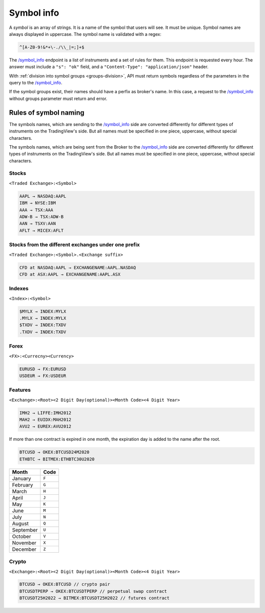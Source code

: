 .. links
.. _`/symbol_info`: https://www.tradingview.com/rest-api-spec/#operation/getSymbolInfo

Symbol info
-----------

A *symbol* is an array of strings. It is a name of the symbol that users will see. It must be unique. Symbol names are 
always displayed in uppercase. The symbol name is validated with a regex:

.. code-block:: none

  ^[A-Z0-9!&*+\-./\\_|=;]+$

The `/symbol_info`_ endpoint is a list of instruments and a set of rules for them. This endpoint is requested every 
hour. The answer must include a ``"s": "ok"`` field, and a ``"Content-Type": "application/json"`` header.

With :ref:`division into symbol groups <groups-division>`, API must return symbols regardless of the parameters in the 
query to the `/symbol_info`_.

If the symbol groups exist, their names should have a perfix as broker\'s name. In this case, a request to the 
`/symbol_info`_ without groups parameter must return and error.

Rules of symbol naming
......................

The symbols names, which are sending to the `/symbol_info`_  side are converted differently for different types of 
instruments on the TradingView\'s side. But all names must be specified in one piece, uppercase, without special 
characters.

The symbols names, which are being sent from the Broker to the `/symbol_info`_ side are converted differently for 
different types of instruments on the TradingView\'s side. But all names must be specified in one piece, uppercase, 
without special characters.

Stocks
~~~~~~
``<Traded Exchange>:<Symbol>``

.. code-block:: cfg

	AAPL → NASDAQ:AAPL
	IBM → NYSE:IBM
	AAA → TSX:AAA
	ADW-B → TSX:ADW-B
	AAN → TSXV:AAN
	AFLT → MICEX:AFLT

Stocks from the different exchanges under one prefix
~~~~~~~~~~~~~~~~~~~~~~~~~~~~~~~~~~~~~~~~~~~~~~~~~~~~
``<Traded Exchange>:<Symbol>.<Exchange suffix>``

.. code-block:: cfg

	CFD at NASDAQ:AAPL → EXCHANGENAME:AAPL.NASDAQ
	CFD at ASX:AAPL → EXCHANGENAME:AAPL.ASX
	
Indexes
~~~~~~~
``<Index>:<Symbol>``

.. code-block:: cfg

	$MYLX → INDEX:MYLX
	.MYLX → INDEX:MYLX
	$TXDV → INDEX:TXDV
	.TXDV → INDEX:TXDV
	
Forex
~~~~~
``<FX>:<Currecny><Currency>``

.. code-block:: cfg

	EURUSD → FX:EURUSD
	USDEUR → FX:USDEUR
	
Features
~~~~~~~~
``<Exchange>:<Root><2 Digit Day(optional)><Month Code><4 Digit Year>``

.. code-block:: cfg

	IMH2 → LIFFE:IMH2012
	MAH2 → EUIDX:MAH2012
	AVU2 → EUREX:AVU2012

If more than one contract is expired in one month, the expiration day is added to the name after the root.

.. code-block:: cfg

	BTCUSD → OKEX:BTCUSD24M2020
	ETHBTC → BITMEX:ETHBTC30U2020

+-----------+-------+
| Month     | Code  |
+===========+=======+
| January   | ``F`` |
+-----------+-------+
| February  | ``G`` |
+-----------+-------+
| March     | ``H`` |
+-----------+-------+
| April     | ``J`` |
+-----------+-------+
| May       | ``K`` |
+-----------+-------+
| June      | ``M`` |
+-----------+-------+
| July      | ``N`` |
+-----------+-------+
| August    | ``Q`` |
+-----------+-------+
| September | ``U`` |
+-----------+-------+
| October   | ``V`` |
+-----------+-------+
| November  | ``X`` |
+-----------+-------+
| December  | ``Z`` |
+-----------+-------+

Crypto
~~~~~~
``<Exchange>:<Root><2 Digit Day(optional)><Month Code><4 Digit Year>``

.. code-block:: cfg

	BTCUSD → OKEX:BTCUSD // crypto pair
	BTCUSDTPERP → OKEX:BTCUSDTPERP // perpetual swap contract
	BTCUSDT25H2022 → BITMEX:BTCUSDT25H2022 // futures contract